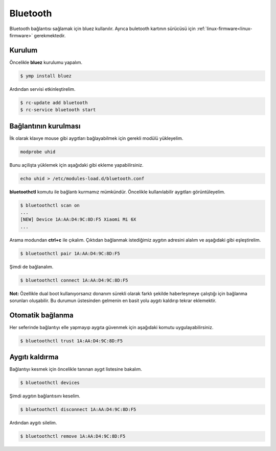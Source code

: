 Bluetooth
=========
Bluetooth bağlantısı sağlamak için bluez kullanılır.
Ayrıca buletooth kartının sürücüsü için :ref:`linux-firmware<linux-firmware>` gerekmektedir.

Kurulum
^^^^^^^
Öncelikle **bluez** kurulumu yapalım.

.. code-block:: shell

	$ ymp install bluez

Ardından servisi etkinleştirelim.

.. code-block:: shell

	$ rc-update add bluetooth
	$ rc-service bluetooth start


Bağlantının kurulması
^^^^^^^^^^^^^^^^^^^^^
İlk olarak klavye mouse gibi aygıtları bağlayabilmek için gerekli modülü yükleyelim.

.. code-block:: shell

	modprobe uhid

Bunu açilişta yüklemek için aşağıdaki gibi ekleme yapabilirsiniz.

.. code-block:: shell

	echo uhid > /etc/modules-load.d/bluetooth.conf

**bluetoothctl** komutu ile bağlantı kurmamız mümkündür. Öncelikle kullanılabilir aygıtları görüntüleyelim.

.. code-block:: shell

	$ bluetoothctl scan on
	...
	[NEW] Device 1A:AA:D4:9C:8D:F5 Xiaomi Mi 6X
	...

Arama modundan **ctrl+c** ile çıkalım.
Çıktıdan bağlanmak istediğimiz aygıtın adresini alalım ve aşağıdaki gibi eşleştirelim.

.. code-block:: shell

	$ bluetoothctl pair 1A:AA:D4:9C:8D:F5

Şimdi de bağlanalım.


.. code-block:: shell

	$ bluetoothctl connect 1A:AA:D4:9C:8D:F5

**Not:** Özellikle dual boot kullanıyorsanız donanım sürekli olarak farklı şekilde haberleşmeye çalıştığı için bağlanma sorunları oluşabilir.
Bu durumun üstesinden gelmenin en basit yolu aygıtı kaldırıp tekrar eklemektir.


Otomatik bağlanma
^^^^^^^^^^^^^^^^^
Her seferinde bağlantıyı elle yapmayıp aygıta güvenmek için aşağıdaki komutu uygulayabilirsiniz.

.. code-block:: shell

	$ bluetoothctl trust 1A:AA:D4:9C:8D:F5

Aygıtı kaldırma
^^^^^^^^^^^^^^^
Bağlantıyı kesmek için öncelikle tanınan aygıt listesine bakalım.

.. code-block:: shell

	$ bluetoothctl devices

Şimdi aygıtın bağlantısını keselim.

.. code-block:: shell

	$ bluetoothctl disconnect 1A:AA:D4:9C:8D:F5

Ardından aygıtı silelim.

.. code-block:: shell

	$ bluetoothctl remove 1A:AA:D4:9C:8D:F5


